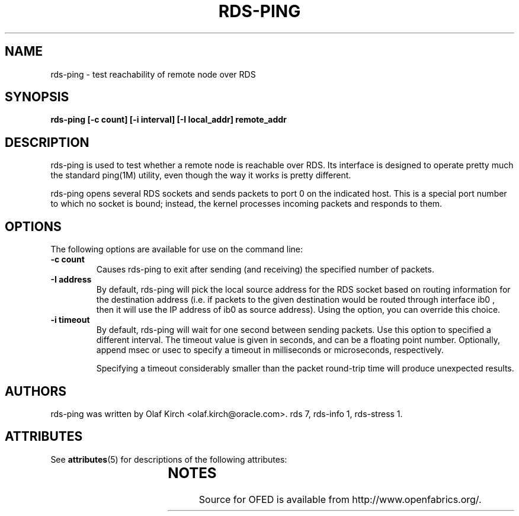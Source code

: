 '\" t
.\"
.\" Modified for Solaris to to add the Solaris stability classification,
.\" and to add a note about source availability.
.\" 
.TH RDS-PING 1 "Apr 22, 2008"
.SH NAME
rds-ping - test reachability of remote node over RDS

.SH SYNOPSIS
.B rds-ping [-c count] [-i interval] [-I local_addr] remote_addr

.SH DESCRIPTION
.PP
rds-ping is used to test whether a remote node is reachable over RDS.
Its interface is designed to operate pretty much the standard ping(1M) 
utility, even though the way it works is pretty different.
.PP
rds-ping opens several RDS sockets and sends packets to port 0 on
the indicated host. This is a special port number to which
no socket is bound; instead, the kernel processes incoming
packets and responds to them.
.SH OPTIONS
The following options are available for use on the command line:
.PP
.TP 7
\fB\-c count
Causes rds-ping to exit after sending (and receiving) the specified number of
packets.
.TP
\fB\-I address
By default, rds-ping will pick the local source address for the RDS socket based
on routing information for the destination address (i.e. if
packets to the given destination would be routed through interface
ib0 ,
then it will use the IP address of
ib0
as source address).
Using the
.Fl I
option, you can override this choice.
.TP
\fB\-i timeout
By default, rds-ping will wait for one second between sending packets. Use this option
to specified a different interval. The timeout value is given in
seconds, and can be a floating point number. Optionally, append
msec
or
usec
to specify a timeout in milliseconds or microseconds, respectively.
.IP
Specifying a timeout considerably smaller than the packet round-trip
time will produce unexpected results.

.SH AUTHORS
rds-ping
was written by Olaf Kirch <olaf.kirch@oracle.com>.
.S~ SEE ALSO
rds 7, rds-info 1, rds-stress 1.
.\" Begin Sun update
.SH ATTRIBUTES
See
.BR attributes (5)
for descriptions of the following attributes:
.sp
.TS
box;
cbp-1 | cbp-1
l | l .
ATTRIBUTE TYPE	ATTRIBUTE VALUE
_
Availability	network/open-fabrics
_
Interface Stability	Volatile
.TE 
.PP
.SH NOTES
Source for OFED is available from http://www.openfabrics.org/.
.\" End Sun update
